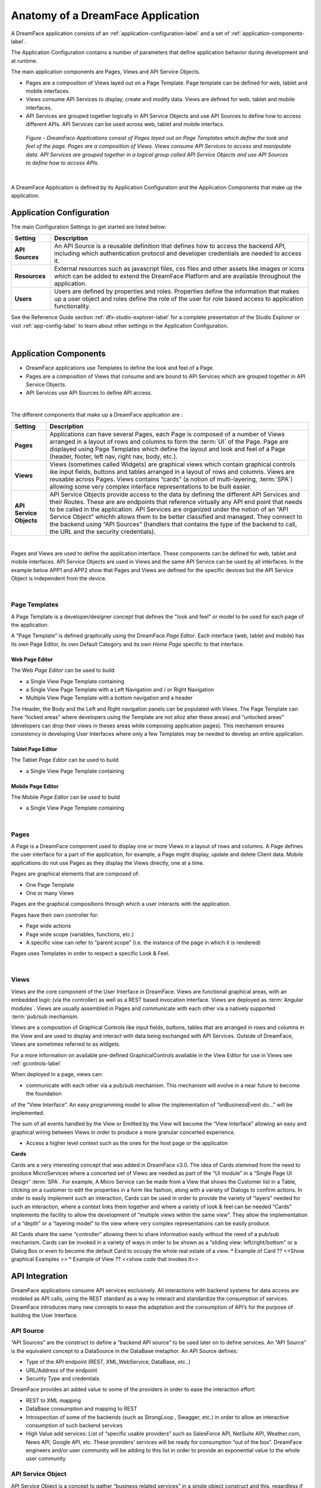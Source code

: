.. _dfx-app-anatomy-label:

Anatomy of a DreamFace Application
==================================

A DreamFace application consists of an :ref:`application-configuration-label` and a set of :ref:`application-components-label`.

The Application Configuration contains a number of parameters that define application behavior during development and at runtime.

The main application components are Pages, Views and API Service Objects.

* Pages are a composition of Views layed out on a Page Template. Page template can be defined for web, tablet and mobile interfaces.
* Views consume API Services to display, create and modify data. Views are defined for web, tablet and mobile interfaces.
* API Services are grouped together logically in API Service Objects and use API Sources to define how to access different APIs. API Services can be used across web, tablet and mobile interfacs.


.. figure:: ../images/diagrams/DFX-App-Anatomy-V3.png
   :width: 700px

   *Figure - DreamFace Applications consist of Pages layed out on Page Templates which define the look and feel of the page.
   Pages are a composition of Views. Views consume API Services to access and manipulate data. API Services are grouped
   together in a logical group called API Service Objects and use API Sources to define how to access APIs.*

|

A DreamFace Application is defined by its Application Configuration and the Application Components that make up the application.

.. _application-configuration-label:

Application Configuration
-------------------------

The main Configuration Settings to get started are listed below:


======================  ==================================================================================================================================================================================
 **Setting**            **Description**
======================  ==================================================================================================================================================================================
 **API Sources**        An API Source is a reusable definition that defines how to access the backend API, including which authentication protocol and developer credentials are needed to access it.
 **Resources**          External resources such as javascript files, css files and other assets like images or icons which can be added to extend the DreamFace Platform and are available throughout the application.
 **Users**              Users are defined by properties and roles. Properties define the information that makes up a user object and roles define the role of the user for role based access to application functionality.
======================  ==================================================================================================================================================================================


See the Refenence Guide section :ref:`dfx-studio-explorer-label` for a complete presentation of the Studio Explorer or
visit :ref:`app-config-label` to learn about other settings in the Application Configuration.

|

.. _application-components-label:

Application Components
----------------------

* DreamFace applications use Templates to define the look and feel of a Page.
* Pages are a composition of Views that consume and are bound to API Services which are grouped together in API Service Objects.
* API Services use API Sources to define API access.

|

The different components that make up a DreamFace application are :

==============================  ===================================================================================================================================================================================
 **Setting**                     **Description**
==============================  ===================================================================================================================================================================================
 **Pages**                      Applications can have several Pages, each Page is composed of a number of Views arranged in a layout of rows and columns to form the :term:`UI` of the Page. Page are displayed using Page Templates which define the layout and look and feel of a Page (header, footer, left nav, right nav, body, etc.).
 **Views**                      Views (sometimes called Widgets) are graphical views which contain graphical controls ike input fields, buttons and tables arranged in a layout of rows and columns. Views are reusable across Pages. Views contains “cards” (a notion of multi-layering, :term:`SPA`) allowing some very complex interface representations to be built easier.
 **API Service Objects**        API Service Objects provide access to the data by defining the different API Services and their Routes. These are are endpoints that reference virtually any API end point that needs to be called in the application. API Services are organized under the notion of an “API Service Object” whichh allows them to be better classified and managed. They connect to the backend using “API Sources” (handlers that contains the type of the backend to call, the URL and the security credentials).
==============================  ===================================================================================================================================================================================

|

Pages and Views are used to define the application interface. These components can be defined for web, tablet and mobile
interfaces. API Service Objects are used in Views and the same API Service can be used by all interfaces. In the example
below APP1 and APP2 show that Pages and Views are defined for the specific devices but the API Service Object is independent
from the device.

.. image:: ../images/devguide/dfx-app-component-hierarchy.png

|

Page Templates
^^^^^^^^^^^^^^

A Page Template is a developer/designer concept that defines the "look and feel" or model to be used for each page of the
application.

A “Page Template” is defined graphically using the DreamFace *Page Editor*. Each interface (web, tablet and mobile) has its
own Page Editor, its own Default Category and its own *Home Page* specific to that interface.

.. image:: ../images/devguide/dfx-page-editor.png

Web Page Editor
,,,,,,,,,,,,,,,

The Web *Page Editor* can be used to build

* a Single View Page Template containing
* a Single View Page Template with a Left Navigation and / or Right Navigation
* Multiple View Page Template with a bottom navigation and a header

The Header, the Body and the Left and Right navigation panels can be populated with Views. The Page Template can have
“locked areas” where developers using the Template are not alloz alter these areas) and “unlocked areas” (developers can drop their
views in theses areas while composing application pages). This mechanism ensures consistency in developing User Interfaces
where only a few Templates may be needed to develop an entire application.


Tablet Page Editor
,,,,,,,,,,,,,,,,,,

The Tablet *Page Editor* can be used to build

* a Single View Page Template containing


Mobile Page Editor
,,,,,,,,,,,,,,,,,,

The Mobile *Page Editor* can be used to build

* a Single View Page Template containing

|

Pages
^^^^^

A Page is a DreamFace component used to display one or more Views in a layout of rows and columns. A Page defines the user interface for
a part of the application, for example, a Page might display, update and delete Client data. Mobile applications do not use Pages as they
display the Views directly, one at a time.


Pages are graphical elements that are composed of:

* One Page Template
* One or many Views

Pages are the graphical compositions through which a user interacts with the application.

.. image:: ../images/devguide/dfx-page-editor.png


Pages have their own controller for:

* Page wide actions
* Page wide scope (variables, functions, etc.)
* A specific view can refer to “parent scope” (i.e. the instance of the page in which it is rendered)

Pages uses Templates in order to respect a specific Look & Feel.

|

Views
^^^^^

Views are the core component of the User Interface in DreamFace. Views are functional graphical areas, with an embedded
logic (via the controller) as well as a REST based invocation interface. Views are deployed as :term:`Angular modules`.
Views are usually assembled in Pages and communicate with each other via a natively supported :term:`pub/sub mechanism.

Views are a composition of Graphical Controls like input fields, buttons, tables that are arranged in rows and columns
in the View and are used to display and interact with data being exchanged with API Services. Outside of DreamFace, Views
are sometimes referred to as widgets.

For a more information on available pre-defined GraphicalControls available in the View Editor for use in Views see :ref:`gcontrols-label`


.. image:: ../images/devguide/dfx-view-ineditor.png

When deployed in a page, views can:

* communicate with each other via a pub/sub mechanism. This mechanism will evolve in a near future to become the foundation
of the “View Interface”. An easy programming model to allow the implementation of “onBusinessEvent do…” will be implemented.

The sum of all events handled by the View or Emitted by the View will become the “View Interface” allowing an easy and
graphical wiring between Views in order to produce a more granular concerted experience.

* Access a higher level context such as the ones for the host page or the applicaton


**Cards**

Cards are a very interesting concept that was added in DreamFace v3.0. The idea of Cards stemmed from the need to produce
MicroServices where a concerted set of Views are needed as part of the “UI module” in a “Single Page UI Design” :term:`SPA`.
For example, A Micro Service can be made from a View that shows the Customer list in a Table, clicking on a customer to
edit the properties in a form like fashion, along with a variety of Dialogs to confirm actions. In order to easily implement
such an interaction, Cards can be used in order to provide the variety of “layers” needed for such an interaction, where
a context links them together and where a variety of look & feel can be needed “Cards” implements the facility to allow
the development of “multiple views within the same view”. They allow the implementation of a “depth” or a “layering model”
to the view where very complex representations can be easily produce.

All Cards share the same “controller” allowing them to share information easily without the need of a pub/sub mechanism.
Cards can be invoked in a variety of ways in order to be shown as a “sliding view: left/right/bottom” or a Dialog Box or
even to become the default Card to occupy the whole real estate of a view.
* Example of Card ?? <<Show graphical Examples >>
* Example of View ?? <<show code that invokes it>>



API Integration
---------------

DreamFace applications consume API services exclusively. All interactions with backend systems for data access are modeled
as API calls, using the REST standard as a way to interact and standardize the consumption of services. DreamFace introduces
many new concepts to ease the adaptation and the consumption of API’s for the purpose of building the User Interface.


API Source
^^^^^^^^^^

“API Sources” are the construct to define a “backend API source” to be used later on to define services. An “API Source”
is the equivalent concept to a DataSource in the DataBase metaphor. An API Source defines:

* Type of the API endpoint (REST, XML,WebService, DataBase, etc..)
* URL/Address of the endpoint
* Security Type and credentials

DreamFace provides an added value to some of the providers in order to ease the interaction effort:

* REST to XML mapping
* DataBase consumption and mapping to REST
* Introspection of some of the backends (such as StrongLoop , Swagger, etc.) in order to allow an interactive consumption of such backend services
* High Value add services: List of “specific usable providers” such as SalesForce API, NetSuite API, Weather.com, News API, Google API, etc. These providers’ services will be ready for consumption “out of the box”. DreamFace engineers and/or user community will be adding to this list in order to provide an exponential value to the whole user community


API Service Object
^^^^^^^^^^^^^^^^^^

API Service Object is a concept to gather “business related services” in a single object construct and this, regardless
if the Services endpoint are provided from the same source or not.An example, an “API Service Obejct” called “News” can have services (aka methods) such as “getCNNNews” or “getYahooNews” as well as get “getAllNews”, irrespective if the news are using the same API Source or not. This association via the Service Ibejct will be enriched in the future to allow a “common behavior” at the Object level such as accessibility rules, caching rules, filtering rules, etc.
<<schema to depict the concept of API Service Ibject>>

API Services
^^^^^^^^^^^^

An API Service is a concept that maps to a specific end point API. An API Service is one interaction with the backend.
The basic concepts to retain on API Services in DreamFace are
-	An API Service Object is made of one or more API Servcie(s)
-	An API Service
o	Maps to an API URL. This URL can be manually entered or introspected if the backend source allows it
o	Uses an API Source to determine the nature of the backend as well as the security credentials to access it
o	Always take a JSON in and produces a JSON out. The notion of these in/out payload makes the API Service Interface. Future releases of DreamFace will extend on the notion of these interfaces in order to build a “Business Object Repository” that maps the interfaces to reusable BO constructs to be used between the backend and front end sides of an application
o	PreHandler/PostHandler/Application Exception Handler: These NodeJS modules of codes will allow the API Service that is declared in DreamFace to have an intelligent behavior that overloads the API call to the backend.  Through these mechanisms, once can filter the API call to the backend, overload it, merge API invocations, aggregate API calls, etc.

API Services can be consumed by any REST client (postman for example). DreamFace adds an embedded Oauth2 security to these
API Services making a non-secured backend automatically secured.

An API Route is a DreamFace component that is used to consume public, private or internal APIs. An API Service is a DreamFace concept
used to make a logical grouping of API Routes. API Services are defined by Properties and API Routes. API Routes are components that
define the access to back-end API Services. DreamFace provides a number of ready to consume API Routes, for example in the API Service
Social Media you have predefined API Routes for facebook, twitter and other popular Social Media APIs.

For a more on API Services and API Routes see :ref:`apiservices-label`

|

Return to the `Documentation Home <http://localhost:63342/dfd/build/index.html>`_.

